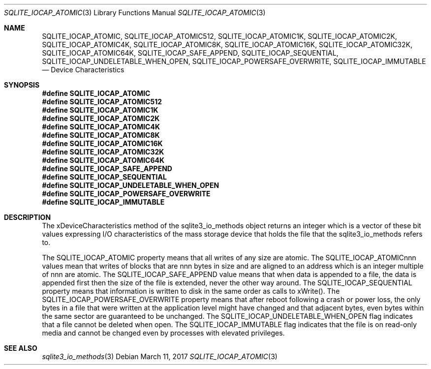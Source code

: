 .Dd March 11, 2017
.Dt SQLITE_IOCAP_ATOMIC 3
.Os
.Sh NAME
.Nm SQLITE_IOCAP_ATOMIC ,
.Nm SQLITE_IOCAP_ATOMIC512 ,
.Nm SQLITE_IOCAP_ATOMIC1K ,
.Nm SQLITE_IOCAP_ATOMIC2K ,
.Nm SQLITE_IOCAP_ATOMIC4K ,
.Nm SQLITE_IOCAP_ATOMIC8K ,
.Nm SQLITE_IOCAP_ATOMIC16K ,
.Nm SQLITE_IOCAP_ATOMIC32K ,
.Nm SQLITE_IOCAP_ATOMIC64K ,
.Nm SQLITE_IOCAP_SAFE_APPEND ,
.Nm SQLITE_IOCAP_SEQUENTIAL ,
.Nm SQLITE_IOCAP_UNDELETABLE_WHEN_OPEN ,
.Nm SQLITE_IOCAP_POWERSAFE_OVERWRITE ,
.Nm SQLITE_IOCAP_IMMUTABLE
.Nd Device Characteristics
.Sh SYNOPSIS
.Fd #define SQLITE_IOCAP_ATOMIC
.Fd #define SQLITE_IOCAP_ATOMIC512
.Fd #define SQLITE_IOCAP_ATOMIC1K
.Fd #define SQLITE_IOCAP_ATOMIC2K
.Fd #define SQLITE_IOCAP_ATOMIC4K
.Fd #define SQLITE_IOCAP_ATOMIC8K
.Fd #define SQLITE_IOCAP_ATOMIC16K
.Fd #define SQLITE_IOCAP_ATOMIC32K
.Fd #define SQLITE_IOCAP_ATOMIC64K
.Fd #define SQLITE_IOCAP_SAFE_APPEND
.Fd #define SQLITE_IOCAP_SEQUENTIAL
.Fd #define SQLITE_IOCAP_UNDELETABLE_WHEN_OPEN
.Fd #define SQLITE_IOCAP_POWERSAFE_OVERWRITE
.Fd #define SQLITE_IOCAP_IMMUTABLE
.Sh DESCRIPTION
The xDeviceCharacteristics method of the sqlite3_io_methods
object returns an integer which is a vector of these bit values expressing
I/O characteristics of the mass storage device that holds the file
that the sqlite3_io_methods refers to.
.Pp
The SQLITE_IOCAP_ATOMIC property means that all writes of any size
are atomic.
The SQLITE_IOCAP_ATOMICnnn values mean that writes of blocks that are
nnn bytes in size and are aligned to an address which is an integer
multiple of nnn are atomic.
The SQLITE_IOCAP_SAFE_APPEND value means that when data is appended
to a file, the data is appended first then the size of the file is
extended, never the other way around.
The SQLITE_IOCAP_SEQUENTIAL property means that information is written
to disk in the same order as calls to xWrite().
The SQLITE_IOCAP_POWERSAFE_OVERWRITE property means that after reboot
following a crash or power loss, the only bytes in a file that were
written at the application level might have changed and that adjacent
bytes, even bytes within the same sector are guaranteed to be unchanged.
The SQLITE_IOCAP_UNDELETABLE_WHEN_OPEN flag indicates that a file cannot
be deleted when open.
The SQLITE_IOCAP_IMMUTABLE flag indicates that the file is on read-only
media and cannot be changed even by processes with elevated privileges.
.Sh SEE ALSO
.Xr sqlite3_io_methods 3
